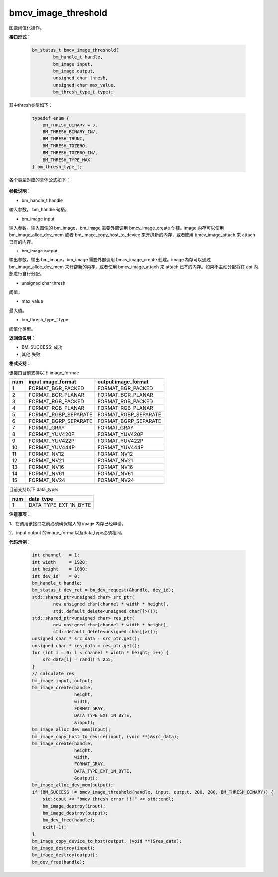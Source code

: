 bmcv_image_threshold
====================

图像阈值化操作。


**接口形式：**

    .. code-block:: c

        bm_status_t bmcv_image_threshold(
                bm_handle_t handle,
                bm_image input,
                bm_image output,
                unsigned char thresh,
                unsigned char max_value,
                bm_thresh_type_t type);

其中thresh类型如下：

    .. code-block:: c

        typedef enum {
            BM_THRESH_BINARY = 0,
            BM_THRESH_BINARY_INV,
            BM_THRESH_TRUNC,
            BM_THRESH_TOZERO,
            BM_THRESH_TOZERO_INV,
            BM_THRESH_TYPE_MAX
        } bm_thresh_type_t;



各个类型对应的具体公式如下：

   .. figure:: ./thresh_type.jpg
      :width: 899px
      :height: 454px
      :scale: 50%
      :align: center


**参数说明：**

* bm_handle_t handle

输入参数。 bm_handle 句柄。

* bm_image input

输入参数。输入图像的 bm_image，bm_image 需要外部调用 bmcv_image_create 创建。image 内存可以使用 bm_image_alloc_dev_mem 或者 bm_image_copy_host_to_device 来开辟新的内存，或者使用 bmcv_image_attach 来 attach 已有的内存。

* bm_image output

输出参数。输出 bm_image，bm_image 需要外部调用 bmcv_image_create 创建。image 内存可以通过 bm_image_alloc_dev_mem 来开辟新的内存，或者使用 bmcv_image_attach 来 attach 已有的内存。如果不主动分配将在 api 内部进行自行分配。

* unsigned char thresh

阈值。

* max_value

最大值。

* bm_thresh_type_t type

阈值化类型。


**返回值说明：**

* BM_SUCCESS: 成功

* 其他:失败


**格式支持：**

该接口目前支持以下 image_format:

+-----+------------------------+------------------------+
| num | input image_format     | output image_format    |
+=====+========================+========================+
| 1   | FORMAT_BGR_PACKED      | FORMAT_BGR_PACKED      |
+-----+------------------------+------------------------+
| 2   | FORMAT_BGR_PLANAR      | FORMAT_BGR_PLANAR      |
+-----+------------------------+------------------------+
| 3   | FORMAT_RGB_PACKED      | FORMAT_RGB_PACKED      |
+-----+------------------------+------------------------+
| 4   | FORMAT_RGB_PLANAR      | FORMAT_RGB_PLANAR      |
+-----+------------------------+------------------------+
| 5   | FORMAT_RGBP_SEPARATE   | FORMAT_RGBP_SEPARATE   |
+-----+------------------------+------------------------+
| 6   | FORMAT_BGRP_SEPARATE   | FORMAT_BGRP_SEPARATE   |
+-----+------------------------+------------------------+
| 7   | FORMAT_GRAY            | FORMAT_GRAY            |
+-----+------------------------+------------------------+
| 8   | FORMAT_YUV420P         | FORMAT_YUV420P         |
+-----+------------------------+------------------------+
| 9   | FORMAT_YUV422P         | FORMAT_YUV422P         |
+-----+------------------------+------------------------+
| 10  | FORMAT_YUV444P         | FORMAT_YUV444P         |
+-----+------------------------+------------------------+
| 11  | FORMAT_NV12            | FORMAT_NV12            |
+-----+------------------------+------------------------+
| 12  | FORMAT_NV21            | FORMAT_NV21            |
+-----+------------------------+------------------------+
| 13  | FORMAT_NV16            | FORMAT_NV16            |
+-----+------------------------+------------------------+
| 14  | FORMAT_NV61            | FORMAT_NV61            |
+-----+------------------------+------------------------+
| 15  | FORMAT_NV24            | FORMAT_NV24            |
+-----+------------------------+------------------------+


目前支持以下 data_type:

+-----+--------------------------------+
| num | data_type                      |
+=====+================================+
| 1   | DATA_TYPE_EXT_1N_BYTE          |
+-----+--------------------------------+


**注意事项：**

1、在调用该接口之前必须确保输入的 image 内存已经申请。

2、input output 的image_format以及data_type必须相同。



**代码示例：**

    .. code-block:: c


        int channel   = 1;
        int width     = 1920;
        int height    = 1080;
        int dev_id    = 0;
        bm_handle_t handle;
        bm_status_t dev_ret = bm_dev_request(&handle, dev_id);
        std::shared_ptr<unsigned char> src_ptr(
                new unsigned char[channel * width * height],
                std::default_delete<unsigned char[]>());
        std::shared_ptr<unsigned char> res_ptr(
                new unsigned char[channel * width * height],
                std::default_delete<unsigned char[]>());
        unsigned char * src_data = src_ptr.get();
        unsigned char * res_data = res_ptr.get();
        for (int i = 0; i < channel * width * height; i++) {
            src_data[i] = rand() % 255;
        }
        // calculate res
        bm_image input, output;
        bm_image_create(handle,
                        height,
                        width,
                        FORMAT_GRAY,
                        DATA_TYPE_EXT_1N_BYTE,
                        &input);
        bm_image_alloc_dev_mem(input);
        bm_image_copy_host_to_device(input, (void **)&src_data);
        bm_image_create(handle,
                        height,
                        width,
                        FORMAT_GRAY,
                        DATA_TYPE_EXT_1N_BYTE,
                        &output);
        bm_image_alloc_dev_mem(output);
        if (BM_SUCCESS != bmcv_image_threshold(handle, input, output, 200, 200, BM_THRESH_BINARY)) {
            std::cout << "bmcv thresh error !!!" << std::endl;
            bm_image_destroy(input);
            bm_image_destroy(output);
            bm_dev_free(handle);
            exit(-1);
        }
        bm_image_copy_device_to_host(output, (void **)&res_data);
        bm_image_destroy(input);
        bm_image_destroy(output);
        bm_dev_free(handle);


